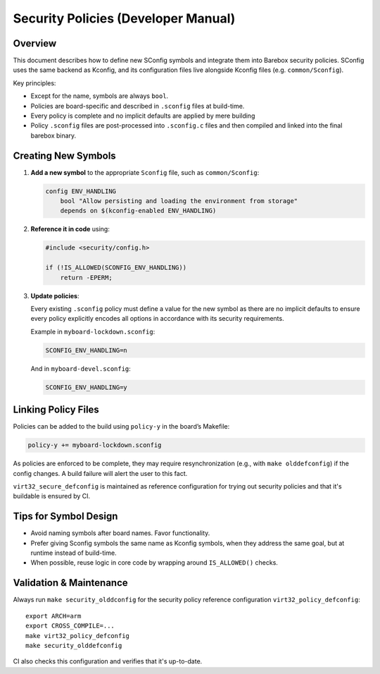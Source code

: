 .. _develop_security-policies:

Security Policies (Developer Manual)
====================================

Overview
--------

This document describes how to define new SConfig symbols and integrate them
into Barebox security policies. SConfig uses the same backend as Kconfig, and
its configuration files live alongside Kconfig files (e.g. ``common/Sconfig``).

Key principles:

- Except for the name, symbols are always ``bool``.
- Policies are board-specific and described in ``.sconfig`` files at build-time.
- Every policy is complete and no implicit defaults are applied by mere building
- Policy ``.sconfig`` files are post-processed into ``.sconfig.c`` files and
  then compiled and linked into the final barebox binary.

Creating New Symbols
--------------------

1. **Add a new symbol** to the appropriate ``Sconfig`` file, such as ``common/Sconfig``:

   .. code-block:: kconfig

      config ENV_HANDLING
          bool "Allow persisting and loading the environment from storage"
          depends on $(kconfig-enabled ENV_HANDLING)

2. **Reference it in code** using:

   .. code-block:: c

      #include <security/config.h>

      if (!IS_ALLOWED(SCONFIG_ENV_HANDLING))
          return -EPERM;

3. **Update policies**:

   Every existing ``.sconfig`` policy must define a value for the new symbol
   as there are no implicit defaults to ensure every policy explicitly encodes
   all options in accordance with its security requirements.

   Example in ``myboard-lockdown.sconfig``:

   .. code-block:: none

      SCONFIG_ENV_HANDLING=n

   And in ``myboard-devel.sconfig``:

   .. code-block:: none

      SCONFIG_ENV_HANDLING=y

Linking Policy Files
--------------------

Policies can be added to the build using ``policy-y`` in the board’s
Makefile:

.. code-block:: make

   policy-y += myboard-lockdown.sconfig

As policies are enforced to be complete, they may require resynchronization
(e.g., with ``make olddefconfig``) if the config changes. A build failure
will alert the user to this fact.

``virt32_secure_defconfig`` is maintained as reference configuration for
trying out security policies and that it's buildable is ensured by CI.

Tips for Symbol Design
----------------------

- Avoid naming symbols after board names. Favor functionality.
- Prefer giving Sconfig symbols the same name as Kconfig symbols, when they
  address the same goal, but at runtime instead of build-time.
- When possible, reuse logic in core code by wrapping around
  ``IS_ALLOWED()`` checks.

Validation & Maintenance
------------------------

Always run ``make security_olddconfig`` for the security policy reference
configuration ``virt32_policy_defconfig``::

  export ARCH=arm
  export CROSS_COMPILE=...
  make virt32_policy_defconfig
  make security_olddefconfig

CI also checks this configuration and verifies that it's up-to-date.
